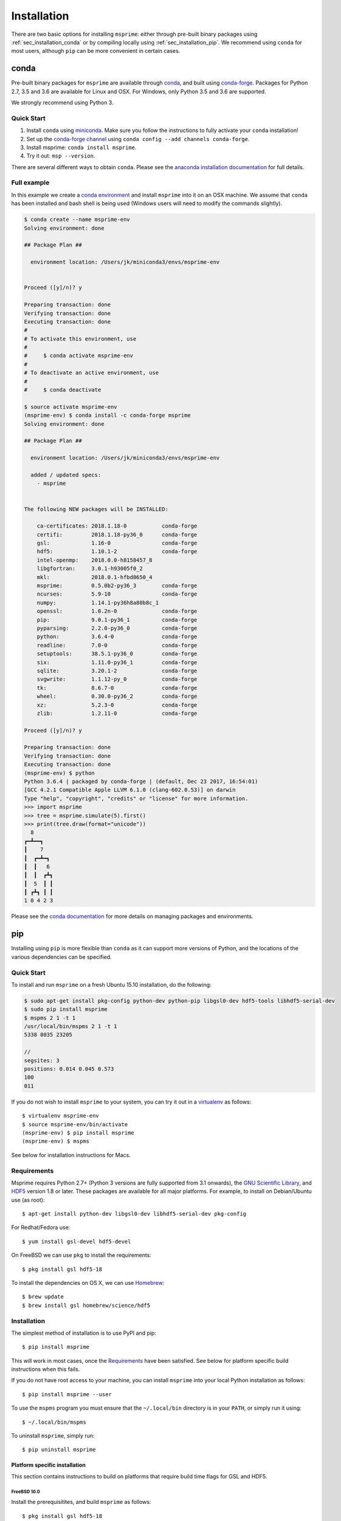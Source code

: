.. _sec_installation:

############
Installation
############

There are two basic options for installing ``msprime``: either through
pre-built binary packages using :ref:`sec_installation_conda` or
by compiling locally using :ref:`sec_installation_pip`. We recommend using ``conda``
for most users, although ``pip`` can be more convenient in certain cases.

.. _sec_installation_conda:

=====
conda
=====

Pre-built binary packages for ``msprime`` are available through
`conda <https://conda.io/docs/>`_, and built using `conda-forge <https://conda-forge.org/>`_.
Packages for Python 2.7, 3.5 and 3.6 are available for Linux and OSX.
For Windows, only Python 3.5 and 3.6 are supported.

We strongly recommend using Python 3.

***********
Quick Start
***********

1. Install ``conda`` using `miniconda <https://conda.io/miniconda.html>`_.
   Make sure you follow the instructions to fully activate your ``conda``
   installation!
2. Set up the `conda-forge channel <https://conda-forge.org/>`_ using
   ``conda config --add channels conda-forge``.
3. Install msprime: ``conda install msprime``.
4. Try it out: ``msp --version``.


There are several different ways to obtain ``conda``. Please see the
`anaconda installation documentation <https://docs.anaconda.com/anaconda/install/>`_
for full details.


************
Full example
************

In this example we create a
`conda environment <https://conda.io/docs/user-guide/tasks/manage-environments.html>`_
and install ``msprime`` into it on an OSX machine.
We assume that ``conda`` has been installed  and bash shell is being used (Windows users will need to modify the
commands slightly).

.. code-block:: none

    $ conda create --name msprime-env
    Solving environment: done

    ## Package Plan ##

      environment location: /Users/jk/miniconda3/envs/msprime-env


    Proceed ([y]/n)? y

    Preparing transaction: done
    Verifying transaction: done
    Executing transaction: done
    #
    # To activate this environment, use
    #
    #     $ conda activate msprime-env
    #
    # To deactivate an active environment, use
    #
    #     $ conda deactivate

    $ source activate msprime-env
    (msprime-env) $ conda install -c conda-forge msprime
    Solving environment: done

    ## Package Plan ##

      environment location: /Users/jk/miniconda3/envs/msprime-env

      added / updated specs:
        - msprime


    The following NEW packages will be INSTALLED:

        ca-certificates: 2018.1.18-0           conda-forge
        certifi:         2018.1.18-py36_0      conda-forge
        gsl:             1.16-0                conda-forge
        hdf5:            1.10.1-2              conda-forge
        intel-openmp:    2018.0.0-h8158457_8
        libgfortran:     3.0.1-h93005f0_2
        mkl:             2018.0.1-hfbd8650_4
        msprime:         0.5.0b2-py36_3        conda-forge
        ncurses:         5.9-10                conda-forge
        numpy:           1.14.1-py36h8a80b8c_1
        openssl:         1.0.2n-0              conda-forge
        pip:             9.0.1-py36_1          conda-forge
        pyparsing:       2.2.0-py36_0          conda-forge
        python:          3.6.4-0               conda-forge
        readline:        7.0-0                 conda-forge
        setuptools:      38.5.1-py36_0         conda-forge
        six:             1.11.0-py36_1         conda-forge
        sqlite:          3.20.1-2              conda-forge
        svgwrite:        1.1.12-py_0           conda-forge
        tk:              8.6.7-0               conda-forge
        wheel:           0.30.0-py36_2         conda-forge
        xz:              5.2.3-0               conda-forge
        zlib:            1.2.11-0              conda-forge

    Proceed ([y]/n)? y

    Preparing transaction: done
    Verifying transaction: done
    Executing transaction: done
    (msprime-env) $ python
    Python 3.6.4 | packaged by conda-forge | (default, Dec 23 2017, 16:54:01)
    [GCC 4.2.1 Compatible Apple LLVM 6.1.0 (clang-602.0.53)] on darwin
    Type "help", "copyright", "credits" or "license" for more information.
    >>> import msprime
    >>> tree = msprime.simulate(5).first()
    >>> print(tree.draw(format="unicode"))
      8
    ┏━┻━━┓
    ┃    7
    ┃  ┏━┻━┓
    ┃  ┃   6
    ┃  ┃  ┏┻┓
    ┃  5  ┃ ┃
    ┃ ┏┻┓ ┃ ┃
    1 0 4 2 3


Please see the `conda documentation <https://conda.io/docs/index.html>`_ for
more details on managing packages and environments.


.. _sec_installation_pip:

===
pip
===

Installing using ``pip`` is more flexible than ``conda`` as it
can support more versions of Python, and the locations of the
various dependencies can be specified.

***********
Quick Start
***********

To install and run ``msprime`` on a fresh Ubuntu 15.10 installation, do the
following:

.. code-block:: bash

    $ sudo apt-get install pkg-config python-dev python-pip libgsl0-dev hdf5-tools libhdf5-serial-dev
    $ sudo pip install msprime
    $ mspms 2 1 -t 1
    /usr/local/bin/mspms 2 1 -t 1
    5338 8035 23205

    //
    segsites: 3
    positions: 0.014 0.045 0.573
    100
    011


If you do not wish to install ``msprime`` to your system, you can try
it out in a `virtualenv <http://virtualenv.pypa.io/en/latest/>`_ as
follows::

    $ virtualenv msprime-env
    $ source msprime-env/bin/activate
    (msprime-env) $ pip install msprime
    (msprime-env) $ mspms

See below for installation instructions for Macs.

.. _sec-requirements:

*************
Requirements
*************

Msprime requires Python 2.7+ (Python 3 versions are fully supported from
3.1 onwards), the `GNU Scientific Library <http://www.gnu.org/software/gsl/>`_,
and `HDF5 <https://www.hdfgroup.org/HDF5/>`_ version 1.8 or later. These
packages are available for all major platforms. For example, to install on
Debian/Ubuntu use (as root)::

    $ apt-get install python-dev libgsl0-dev libhdf5-serial-dev pkg-config

For Redhat/Fedora use::

    $ yum install gsl-devel hdf5-devel

On FreeBSD we can use ``pkg`` to install the requirements::

    $ pkg install gsl hdf5-18

To install the dependencies on OS X, we can use `Homebrew <http://brew.sh/>`_::

    $ brew update
    $ brew install gsl homebrew/science/hdf5

************
Installation
************

The simplest method of installation is to use PyPI and pip::

    $ pip install msprime

This will work in most cases, once the `Requirements`_ have been
satisfied. See below for platform specific build instructions when this
fails.

If you do not have root access to your machine, you can install
``msprime`` into your local Python installation as follows::

    $ pip install msprime --user

To use the ``mspms`` program you must ensure
that the ``~/.local/bin`` directory is in your ``PATH``, or
simply run it using::

    $ ~/.local/bin/mspms

To uninstall ``msprime``, simply run::

    $ pip uninstall msprime

------------------------------
Platform specific installation
------------------------------

This section contains instructions to build on platforms
that require build time flags for GSL and HDF5.

++++++++++++
FreeBSD 10.0
++++++++++++

Install the prerequisitites, and build ``msprime`` as follows::

    $ pkg install gsl hdf5-18
    $ CFLAGS=-I/usr/local/include LDFLAGS=-L/usr/local/lib pip install msprime

This assumes that root is logged in using a bash shell. For other shells,
different methods are need to set the ``CFLAGS`` and ``LDFLAGS`` environment
variables.

++++
OS X
++++

First, ensure that Homebrew is installed and up-to-date::

    $ brew update

We need to ensure that the version of Python we used is installed via Homebrew
(there can be issues with linking to HDF5 if we use the built-in version of
Python or a version from Anaconda). Therefore, we install Python 3 using
homebrew::

    $ brew install python3
    $ pip3 install --upgrade pip setuptools

The previous step can be skipped if you wish to use your own Python installation,
and already have a working pip.

Now install the dependencies and msprime::

    $ brew install gsl homebrew/science/hdf5
    $ pip3 install msprime

Check if it works::

    $ mspms 10 1 -T
